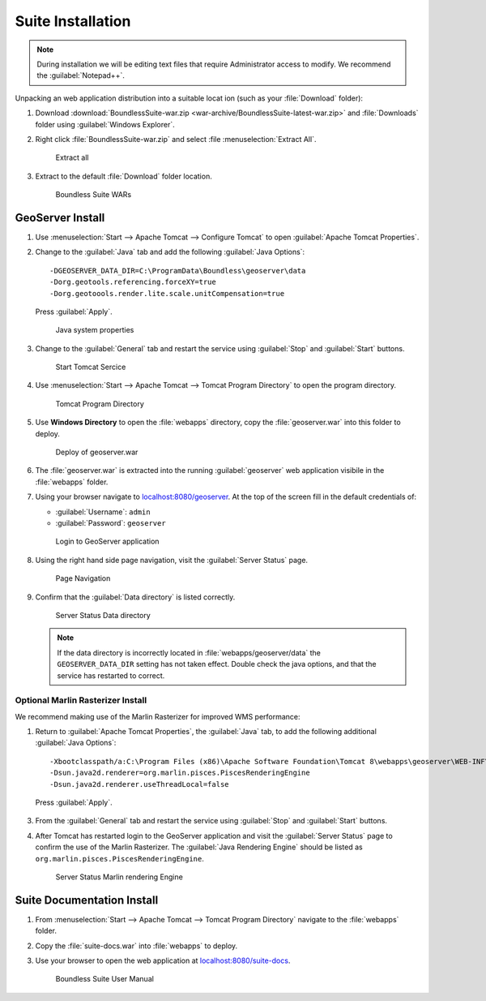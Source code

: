 .. _install.windows.tomcat.war:

Suite Installation
==================

.. note:: During installation we will be editing text files that require Administrator access to modify. We recommend the :guilabel:`Notepad++`.

Unpacking an web application distribution into a suitable locat ion (such as your :file:`Download` folder):

1. Download :download:`BoundlessSuite-war.zip <war-archive/BoundlessSuite-latest-war.zip>` and :file:`Downloads` folder using :guilabel:`Windows Explorer`.

2. Right click :file:`BoundlessSuite-war.zip` and select :file :menuselection:`Extract All`.

   .. figure:: img/war_extract.png
      
      Extract all

3. Extract to the default :file:`Download` folder location.

   .. figure:: img/war_contents.png
      
      Boundless Suite WARs

GeoServer Install
-----------------

1. Use :menuselection:`Start --> Apache Tomcat --> Configure Tomcat` to open :guilabel:`Apache Tomcat Properties`.

2. Change to the :guilabel:`Java` tab and add the following :guilabel:`Java Options`::
     
     -DGEOSERVER_DATA_DIR=C:\ProgramData\Boundless\geoserver\data
     -Dorg.geotools.referencing.forceXY=true
     -Dorg.geotoools.render.lite.scale.unitCompensation=true
      
   Press :guilabel:`Apply`.

   .. figure:: img/geoserver_system_properties.png
   
      Java system properties
      
3. Change to the :guilabel:`General` tab and restart the service using :guilabel:`Stop` and :guilabel:`Start` buttons.
   
   .. figure:: img/tomcat_start.png
      
      Start Tomcat Sercice
      
4. Use :menuselection:`Start --> Apache Tomcat --> Tomcat Program Directory` to open the program directory.
   
   .. figure:: img/tomcat_program_directory.png
   
      Tomcat Program Directory

5. Use **Windows Directory** to open the :file:`webapps` directory, copy the :file:`geoserver.war` into this folder to deploy.

   .. figure:: img/geoserver_deploy.png
       
       Deploy of geoserver.war
   
6. The :file:`geoserver.war` is extracted into the running :guilabel:`geoserver` web application visibile in the :file:`webapps` folder.

7. Using your browser navigate to `localhost:8080/geoserver <http://localhost:8080/geoserver>`__. At the top of the screen fill in the default credentials of:

   * :guilabel:`Username`: ``admin``
   * :guilabel:`Password`: ``geoserver``

   .. figure:: img/geoserver_login.png
       
      Login to GeoServer application
      
8. Using the right hand side page navigation, visit the :guilabel:`Server Status` page.

   .. figure:: img/geoserver_status.png
       
      Page Navigation

9. Confirm that the :guilabel:`Data directory` is listed correctly.

   .. figure:: img/geoserver_status_page.png
      
      Server Status Data directory
      
   .. note:: If the data directory is incorrectly located in :file:`webapps/geoserver/data` the ``GEOSERVER_DATA_DIR`` setting has not taken effect. Double check the java options, and that the service has restarted to correct.
   
Optional Marlin Rasterizer Install
''''''''''''''''''''''''''''''''''

We recommend making use of the Marlin Rasterizer for improved WMS performance:

1. Return to :guilabel:`Apache Tomcat Properties`, the :guilabel:`Java` tab, to add the following additional :guilabel:`Java Options`::
     
     -Xbootclasspath/a:C:\Program Files (x86)\Apache Software Foundation\Tomcat 8\webapps\geoserver\WEB-INF\lib\marlin-0.7.3-Unsafe.jar
     -Dsun.java2d.renderer=org.marlin.pisces.PiscesRenderingEngine
     -Dsun.java2d.renderer.useThreadLocal=false
  
  Press :guilabel:`Apply`.

3. From the :guilabel:`General` tab and restart the service using :guilabel:`Stop` and :guilabel:`Start` buttons.

4. After Tomcat has restarted login to the GeoServer application and visit the :guilabel:`Server Status` page to confirm the use of the Marlin Rasterizer. The :guilabel:`Java Rendering Engine` should be listed as ``org.marlin.pisces.PiscesRenderingEngine``.

   .. figure:: img/geoserver_marlin.png
      
      Server Status Marlin rendering Engine

Suite Documentation Install
---------------------------

1. From :menuselection:`Start --> Apache Tomcat --> Tomcat Program Directory` navigate to the :file:`webapps` folder.

2. Copy the :file:`suite-docs.war` into :file:`webapps` to deploy.

3. Use your browser to open the web application at `localhost:8080/suite-docs <http://localhost:8080/suite-docs/>`__.

   .. figure:: img/suite-docs.png
      
      Boundless Suite User Manual
